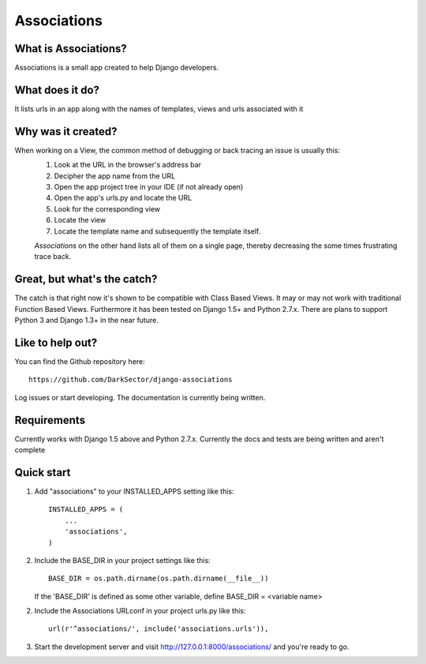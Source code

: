 ============
Associations
============


What is Associations?
=====================


Associations is a small app created to help Django developers.


What does it do?
================


It lists urls in an app along with the names of templates, views and urls associated with it

.. image:: https://raw.github.com/DarkSector/django-associations/master/associations/static/images/associations1.png
.. image:: https://raw.github.com/DarkSector/django-associations/master/associations/static/images/associations2.png


Why was it created?
===================


When working on a View, the common method of debugging or back tracing an issue is usually this:
 1. Look at the URL in the browser's address bar
 2. Decipher the app name from the URL
 3. Open the app project tree in your IDE (if not already open)
 4. Open the app's urls.py and locate the URL
 5. Look for the corresponding view
 6. Locate the view
 7. Locate the template name and subsequently the template itself.

 *Associations* on the other hand lists all of them on a single page, thereby decreasing the
 some times frustrating trace back.


Great, but what's the catch?
============================


The catch is that right now it's shown to be compatible with Class Based Views. It may or may not
work with traditional Function Based Views. Furthermore it has been tested on Django 1.5+ and Python 2.7.x.
There are plans to support Python 3 and Django 1.3+ in the near future.


Like to help out?
=================


You can find the Github repository here::

    https://github.com/DarkSector/django-associations

Log issues or start developing. The documentation is currently being written.


Requirements
============


Currently works with Django 1.5 above and Python 2.7.x.
Currently the docs and tests are being written and aren't complete


Quick start
===========


1. Add "associations" to your INSTALLED_APPS setting like this::

    INSTALLED_APPS = (
        ...
        'associations',
    )


2. Include the BASE_DIR in your project settings like this::

    BASE_DIR = os.path.dirname(os.path.dirname(__file__))


   If the 'BASE_DIR' is defined as some other variable, define BASE_DIR = <variable name>


2. Include the Associations URLconf in your project urls.py like this::

    url(r'^associations/', include('associations.urls')),


3. Start the development server and visit http://127.0.0.1:8000/associations/ and you're ready to go.